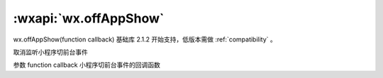 :wxapi:`wx.offAppShow`
==========================

wx.offAppShow(function callback)
基础库 2.1.2 开始支持，低版本需做 :ref:`compatibility` 。

取消监听小程序切前台事件

参数
function callback
小程序切前台事件的回调函数